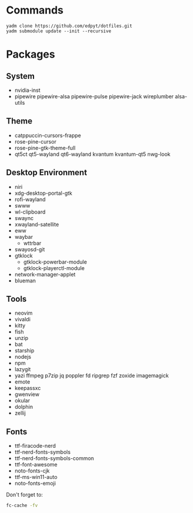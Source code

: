 #+html: <img src="https://github.com/user-attachments/assets/a0d54358-db0e-4b3e-ac45-2e6ef7354080"/>

* Commands
  #+begin_src shell
  yadm clone https://github.com/edpyt/dotfiles.git 
  yadm submodule update --init --recursive
  #+end_src

* Packages
** System

   + nvidia-inst
   + pipewire pipewire-alsa pipewire-pulse pipewire-jack wireplumber alsa-utils

** Theme 
   - catppuccin-cursors-frappe
   + rose-pine-cursor
   + rose-pine-gtk-theme-full
   + qt5ct qt5-wayland qt6-wayland kvantum kvantum-qt5 nwg-look
** Desktop Environment
   + niri
   + xdg-desktop-portal-gtk
   + rofi-wayland
   + swww
   + wl-clipboard
   + swaync
   + xwayland-satellite
   + eww 
   + waybar
     + wttrbar
   + swayosd-git
   + gtklock
     + gtklock-powerbar-module
     + gtklock-playerctl-module
   + network-manager-applet
   + blueman  
** Tools
   + neovim
   + vivaldi
   + kitty
   + fish
   + unzip
   + bat
   + starship
   + nodejs
   + npm
   + lazygit
   + yazi ffmpeg p7zip jq poppler fd ripgrep fzf zoxide imagemagick
   + emote
   + keepassxc
   + gwenview
   + okular
   + dolphin
   + zellij
** Fonts
   + ttf-firacode-nerd
   + ttf-nerd-fonts-symbols
   + ttf-nerd-fonts-symbols-common
   + ttf-font-awesome
   + noto-fonts-cjk
   + ttf-ms-win11-auto
   + noto-fonts-emoji

   Don't forget to:
   #+begin_src bash
   fc-cache -fv
   #+end_src



